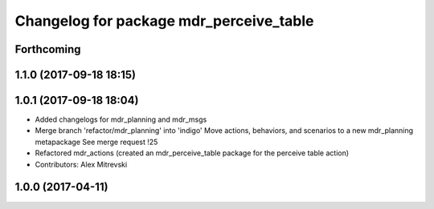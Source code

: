 ^^^^^^^^^^^^^^^^^^^^^^^^^^^^^^^^^^^^^^^^
Changelog for package mdr_perceive_table
^^^^^^^^^^^^^^^^^^^^^^^^^^^^^^^^^^^^^^^^

Forthcoming
-----------

1.1.0 (2017-09-18 18:15)
------------------------

1.0.1 (2017-09-18 18:04)
------------------------
* Added changelogs for mdr_planning and mdr_msgs
* Merge branch 'refactor/mdr_planning' into 'indigo'
  Move actions, behaviors, and scenarios to a new mdr_planning metapackage
  See merge request !25
* Refactored mdr_actions (created an mdr_perceive_table package for the perceive table action)
* Contributors: Alex Mitrevski

1.0.0 (2017-04-11)
------------------
